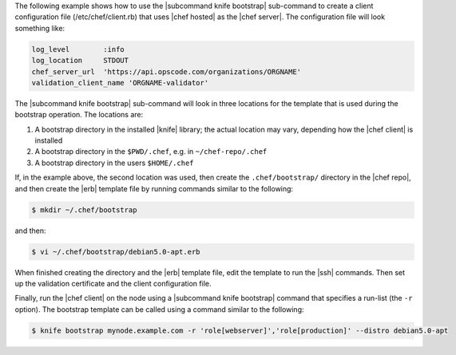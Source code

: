 .. The contents of this file may be included in multiple topics (using the includes directive).
.. The contents of this file should be modified in a way that preserves its ability to appear in multiple topics.


The following example shows how to use the |subcommand knife bootstrap| sub-command to create a client configuration file (/etc/chef/client.rb) that uses |chef hosted| as the |chef server|. The configuration file will look something like:

.. code-block:: ruby

   log_level        :info
   log_location     STDOUT
   chef_server_url  'https://api.opscode.com/organizations/ORGNAME'
   validation_client_name 'ORGNAME-validator'

The |subcommand knife bootstrap| sub-command will look in three locations for the template that is used during the bootstrap operation. The locations are:

#. A bootstrap directory in the installed |knife| library; the actual location may vary, depending how the |chef client| is installed
#. A bootstrap directory in the ``$PWD/.chef``, e.g. in ``~/chef-repo/.chef``
#. A bootstrap directory in the users ``$HOME/.chef``

If, in the example above, the second location was used, then create the ``.chef/bootstrap/`` directory in the |chef repo|, and then create the |erb| template file by running commands similar to the following:

.. code-block:: bash

   $ mkdir ~/.chef/bootstrap

and then:

.. code-block:: bash

   $ vi ~/.chef/bootstrap/debian5.0-apt.erb

When finished creating the directory and the |erb| template file, edit the template to run the |ssh| commands. Then set up the validation certificate and the client configuration file.

Finally, run the |chef client| on the node using a |subcommand knife bootstrap| command that specifies a run-list (the ``-r`` option). The bootstrap template can be called using a command similar to the following:

.. code-block:: bash

   $ knife bootstrap mynode.example.com -r 'role[webserver]','role[production]' --distro debian5.0-apt


